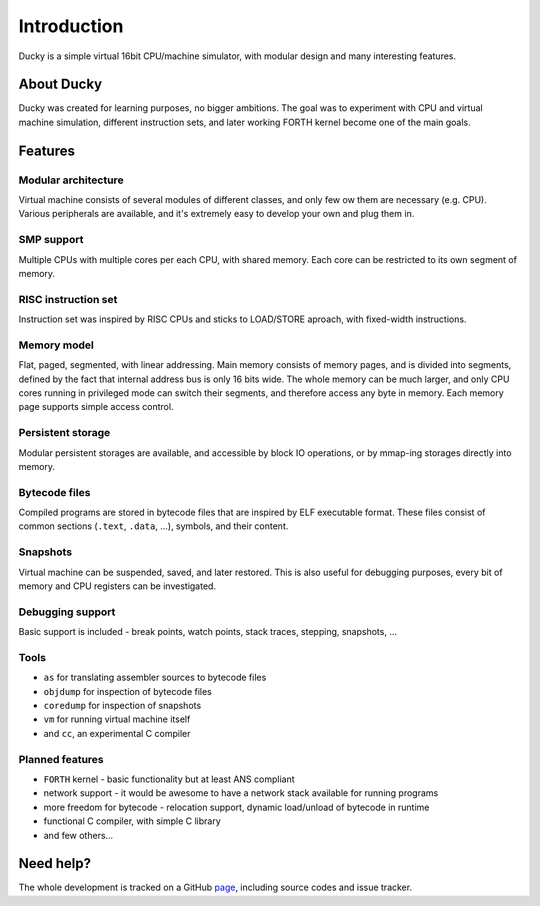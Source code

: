 Introduction
============

Ducky is a simple virtual 16bit CPU/machine simulator, with modular design and many interesting features.


About Ducky
-----------

Ducky was created for learning purposes, no bigger ambitions. The goal was to experiment with
CPU and virtual machine simulation, different instruction sets, and later working FORTH kernel
become one of the main goals.


Features
--------

Modular architecture
^^^^^^^^^^^^^^^^^^^^

Virtual machine consists of several modules of different classes, and only few ow them are necessary (e.g. CPU). Various peripherals are available, and it's extremely easy to develop your own and plug them in.


SMP support
^^^^^^^^^^^

Multiple CPUs with multiple cores per each CPU, with shared memory. Each core can be restricted to its own segment of memory.


RISC instruction set
^^^^^^^^^^^^^^^^^^^^

Instruction set was inspired by RISC CPUs and sticks to LOAD/STORE aproach, with fixed-width instructions.


Memory model
^^^^^^^^^^^^

Flat, paged, segmented, with linear addressing. Main memory consists of memory pages, and is divided into segments, defined by the fact that internal address bus is only 16 bits wide. The whole memory can be much larger, and only CPU cores running in privileged mode can switch their segments, and therefore access any byte in memory. Each memory page supports simple access control.


Persistent storage
^^^^^^^^^^^^^^^^^^

Modular persistent storages are available, and accessible by block IO operations, or by mmap-ing storages directly into memory.


Bytecode files
^^^^^^^^^^^^^^

Compiled programs are stored in bytecode files that are inspired by ELF executable format. These files consist of common sections (``.text``, ``.data``, ...), symbols, and their content.


Snapshots
^^^^^^^^^

Virtual machine can be suspended, saved, and later restored. This is also useful for debugging purposes, every bit of memory and CPU registers can be investigated.


Debugging support
^^^^^^^^^^^^^^^^^

Basic support is included - break points, watch points, stack traces, stepping, snapshots, ...


Tools
^^^^^

- ``as`` for translating assembler sources to bytecode files
- ``objdump`` for inspection of bytecode files
- ``coredump`` for inspection of snapshots
- ``vm`` for running virtual machine itself
- and ``cc``, an experimental C compiler


Planned features
^^^^^^^^^^^^^^^^

- ``FORTH`` kernel - basic functionality but at least ANS compliant
- network support - it would be awesome to have a network stack available for running programs
- more freedom for bytecode - relocation support, dynamic load/unload of bytecode in runtime
- functional C compiler, with simple C library
- and few others...

Need help?
----------

The whole development is tracked on a GitHub `page <http://github.com/happz/ducky/>`_, including
source codes and issue tracker.
